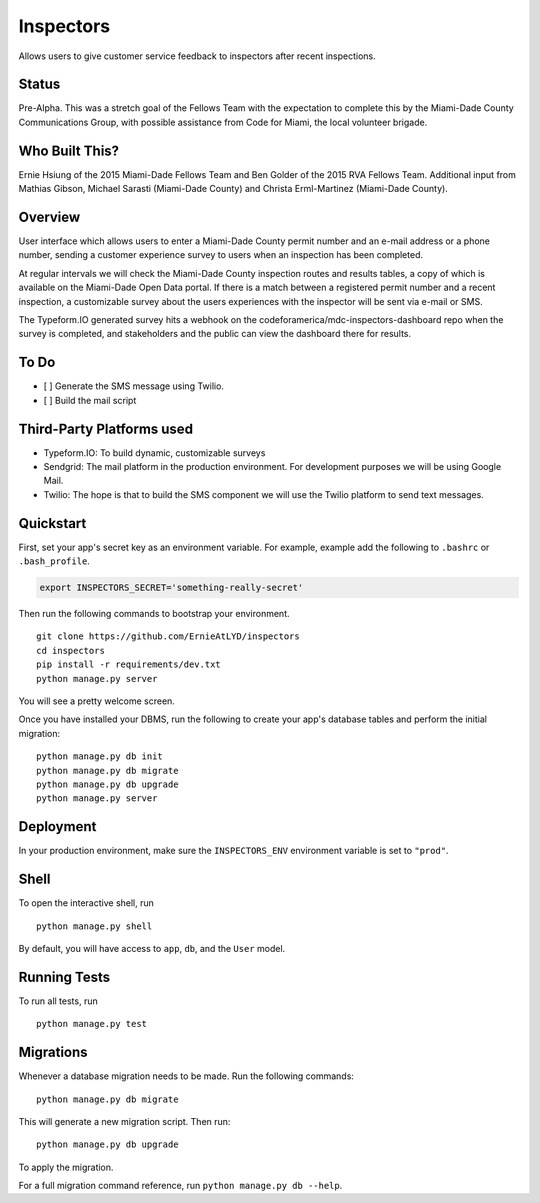 ===============================
Inspectors
===============================

Allows users to give customer service feedback to inspectors after recent inspections.

Status
------
Pre-Alpha. This was a stretch goal of the Fellows Team with the expectation to complete this by the Miami-Dade County Communications Group, with possible assistance from Code for Miami, the local volunteer brigade.


Who Built This?
---------------
Ernie Hsiung of the 2015 Miami-Dade Fellows Team and Ben Golder of the 2015 RVA Fellows Team. Additional input from Mathias Gibson, Michael Sarasti (Miami-Dade County) and Christa Erml-Martinez (Miami-Dade County).


Overview
--------

User interface which allows users to enter a Miami-Dade County permit number and an e-mail address or a phone number, sending a customer experience survey to users when an inspection has been completed.

At regular intervals we will check the Miami-Dade County inspection routes and results tables, a copy of which is available on the Miami-Dade Open Data portal. If there is a match between a registered permit number and a recent inspection, a customizable survey about the users experiences with the inspector will be sent via e-mail or SMS.

The Typeform.IO generated survey hits a webhook on the codeforamerica/mdc-inspectors-dashboard repo when the survey is completed, and stakeholders and the public can view the dashboard there for results.


To Do
-----
* [ ] Generate the SMS message using Twilio.
* [ ] Build the mail script


Third-Party Platforms used
--------------------------

* Typeform.IO: To build dynamic, customizable surveys
* Sendgrid: The mail platform in the production environment. For development purposes we will be using Google Mail.
* Twilio: The hope is that to build the SMS component we will use the Twilio platform to send text messages.


Quickstart
----------

First, set your app's secret key as an environment variable. For example, example add the following to ``.bashrc`` or ``.bash_profile``.

.. code-block:: bash

    export INSPECTORS_SECRET='something-really-secret'


Then run the following commands to bootstrap your environment.


::

    git clone https://github.com/ErnieAtLYD/inspectors
    cd inspectors
    pip install -r requirements/dev.txt
    python manage.py server

You will see a pretty welcome screen.

Once you have installed your DBMS, run the following to create your app's database tables and perform the initial migration:

::

    python manage.py db init
    python manage.py db migrate
    python manage.py db upgrade
    python manage.py server



Deployment
----------

In your production environment, make sure the ``INSPECTORS_ENV`` environment variable is set to ``"prod"``.


Shell
-----

To open the interactive shell, run ::

    python manage.py shell

By default, you will have access to ``app``, ``db``, and the ``User`` model.


Running Tests
-------------

To run all tests, run ::

    python manage.py test


Migrations
----------

Whenever a database migration needs to be made. Run the following commands:
::

    python manage.py db migrate

This will generate a new migration script. Then run:
::

    python manage.py db upgrade

To apply the migration.

For a full migration command reference, run ``python manage.py db --help``.
